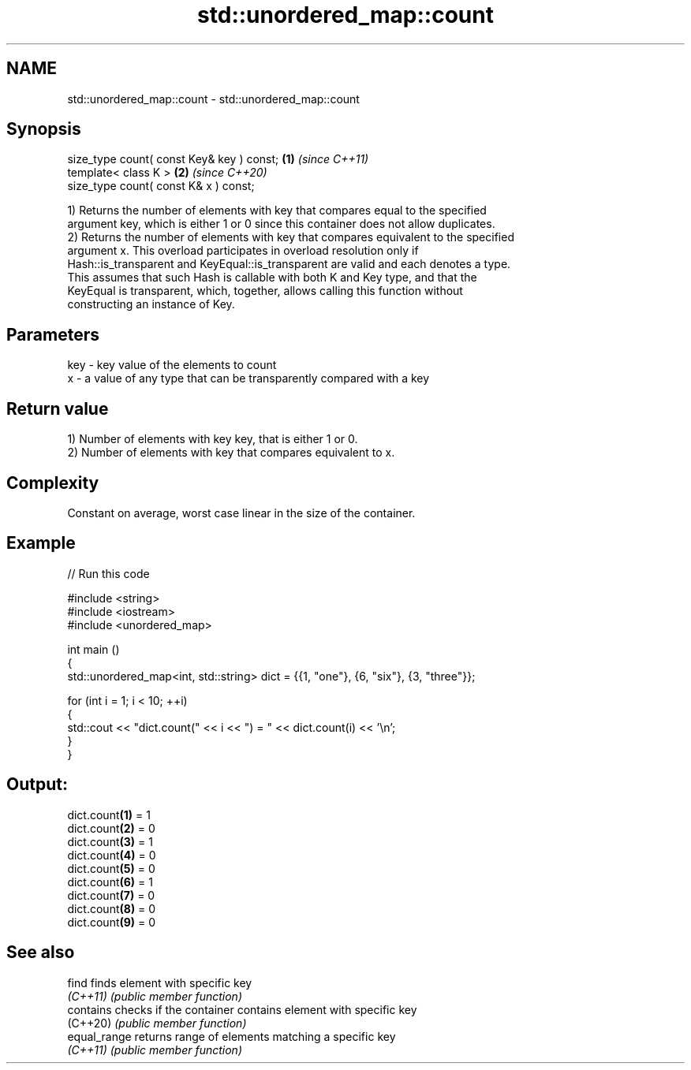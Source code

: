 .TH std::unordered_map::count 3 "2022.03.29" "http://cppreference.com" "C++ Standard Libary"
.SH NAME
std::unordered_map::count \- std::unordered_map::count

.SH Synopsis
   size_type count( const Key& key ) const; \fB(1)\fP \fI(since C++11)\fP
   template< class K >                      \fB(2)\fP \fI(since C++20)\fP
   size_type count( const K& x ) const;

   1) Returns the number of elements with key that compares equal to the specified
   argument key, which is either 1 or 0 since this container does not allow duplicates.
   2) Returns the number of elements with key that compares equivalent to the specified
   argument x. This overload participates in overload resolution only if
   Hash::is_transparent and KeyEqual::is_transparent are valid and each denotes a type.
   This assumes that such Hash is callable with both K and Key type, and that the
   KeyEqual is transparent, which, together, allows calling this function without
   constructing an instance of Key.

.SH Parameters

   key - key value of the elements to count
   x   - a value of any type that can be transparently compared with a key

.SH Return value

   1) Number of elements with key key, that is either 1 or 0.
   2) Number of elements with key that compares equivalent to x.

.SH Complexity

   Constant on average, worst case linear in the size of the container.

.SH Example


// Run this code

 #include <string>
 #include <iostream>
 #include <unordered_map>

 int main ()
 {
     std::unordered_map<int, std::string> dict = {{1, "one"}, {6, "six"}, {3, "three"}};

     for (int i = 1; i < 10; ++i)
     {
         std::cout << "dict.count(" << i << ") = " << dict.count(i) << '\\n';
     }
 }

.SH Output:

 dict.count\fB(1)\fP = 1
 dict.count\fB(2)\fP = 0
 dict.count\fB(3)\fP = 1
 dict.count\fB(4)\fP = 0
 dict.count\fB(5)\fP = 0
 dict.count\fB(6)\fP = 1
 dict.count\fB(7)\fP = 0
 dict.count\fB(8)\fP = 0
 dict.count\fB(9)\fP = 0

.SH See also

   find        finds element with specific key
   \fI(C++11)\fP     \fI(public member function)\fP
   contains    checks if the container contains element with specific key
   (C++20)     \fI(public member function)\fP
   equal_range returns range of elements matching a specific key
   \fI(C++11)\fP     \fI(public member function)\fP
